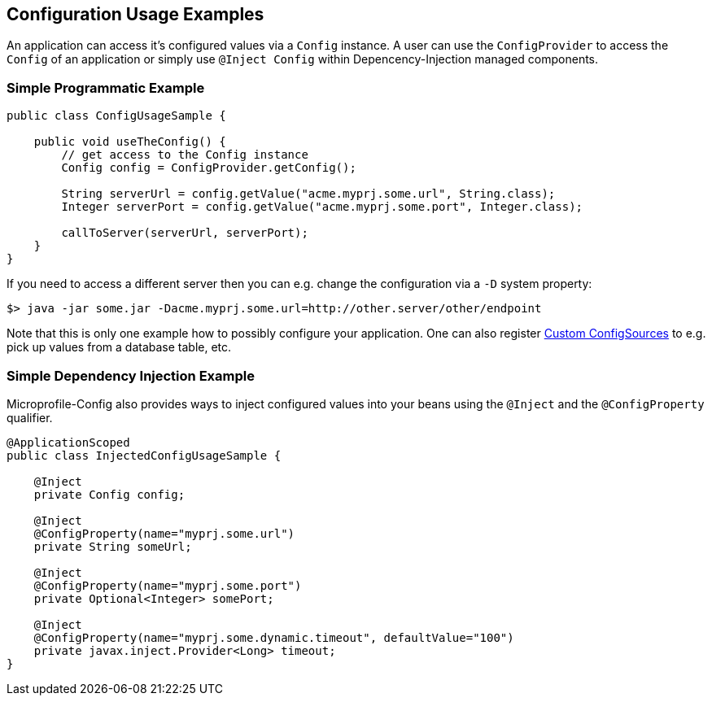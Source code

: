 //////////////////////////////////////////////////////////////////
// Copyright (c) 2016-2017 Contributors to the Eclipse Foundation 
//
// See the NOTICES file(s) distributed with this work for additional
// information regarding copyright ownership.
//
// All rights reserved. This program and the accompanying materials 
// are made available under the terms of the Apache License, Version 2.0
// which accompanies this distribution and is available at
// http://www.opensource.org/licenses/apache2.0.php
//
// SPDX-License-Identifier: Apache-2.0
// 
// Authors: Mark Struberg
//////////////////////////////////////////////////////////////////

[[configexamples]]
== Configuration Usage Examples

An application can access it's configured values via a `Config` instance.
A user can use the `ConfigProvider` to access the `Config` of an application or simply use `@Inject Config` within Depencency-Injection managed components.

=== Simple Programmatic Example

[source, java]
----
public class ConfigUsageSample {

    public void useTheConfig() {
        // get access to the Config instance
        Config config = ConfigProvider.getConfig();

        String serverUrl = config.getValue("acme.myprj.some.url", String.class);
        Integer serverPort = config.getValue("acme.myprj.some.port", Integer.class);

        callToServer(serverUrl, serverPort);
    }
}
----

If you need to access a different server then you can e.g. change the configuration via a `-D` system property:

[source, text]
----
$> java -jar some.jar -Dacme.myprj.some.url=http://other.server/other/endpoint
----

Note that this is only one example how to possibly configure your application.
One can also register <<custom_configsources, Custom ConfigSources>> to e.g. pick up values from a database table, etc.

=== Simple Dependency Injection Example

Microprofile-Config also provides ways to inject configured values into your beans using the `@Inject` and the `@ConfigProperty` qualifier.

[source, java]
----
@ApplicationScoped
public class InjectedConfigUsageSample {

    @Inject
    private Config config;

    @Inject
    @ConfigProperty(name="myprj.some.url")
    private String someUrl;

    @Inject
    @ConfigProperty(name="myprj.some.port")
    private Optional<Integer> somePort;

    @Inject
    @ConfigProperty(name="myprj.some.dynamic.timeout", defaultValue="100")
    private javax.inject.Provider<Long> timeout;
}
----

